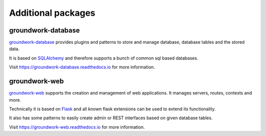 .. _packages:

Additional packages
===================

groundwork-database
-------------------
`groundwork-database <https://groundwork-database.readthedocs.io>`_ provides plugins and patterns to store and manage
database, database tables and the stored data.

It is based on `SQLAlchemy <http://www.sqlalchemy.org/>`_ and therefore supports a bunch of common sql based databases.

Visit https://groundwork-database.readthedocs.io for more information.

groundwork-web
--------------

`groundwork-web <https://groundwork-web.readthedocs.io>`_ supports the creation and management of web applications.
It manages servers, routes, contexts and more.

Technically it is based on `Flask <http://flask.pocoo.org/>`_ and all known flask extensions can be used to extend its
functionality.

It also has some patterns to easily create admin or REST interfaces based on given database tables.

Visit https://groundwork-web.readthedocs.io for more information.

.. TODO 17-10-mh Missing: groundwork-spreadsheets, groundwork-validation, groundwork-users